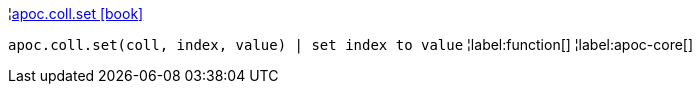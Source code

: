 ¦xref::overview/apoc.coll/apoc.coll.set.adoc[apoc.coll.set icon:book[]] +

`apoc.coll.set(coll, index, value) | set index to value`
¦label:function[]
¦label:apoc-core[]
